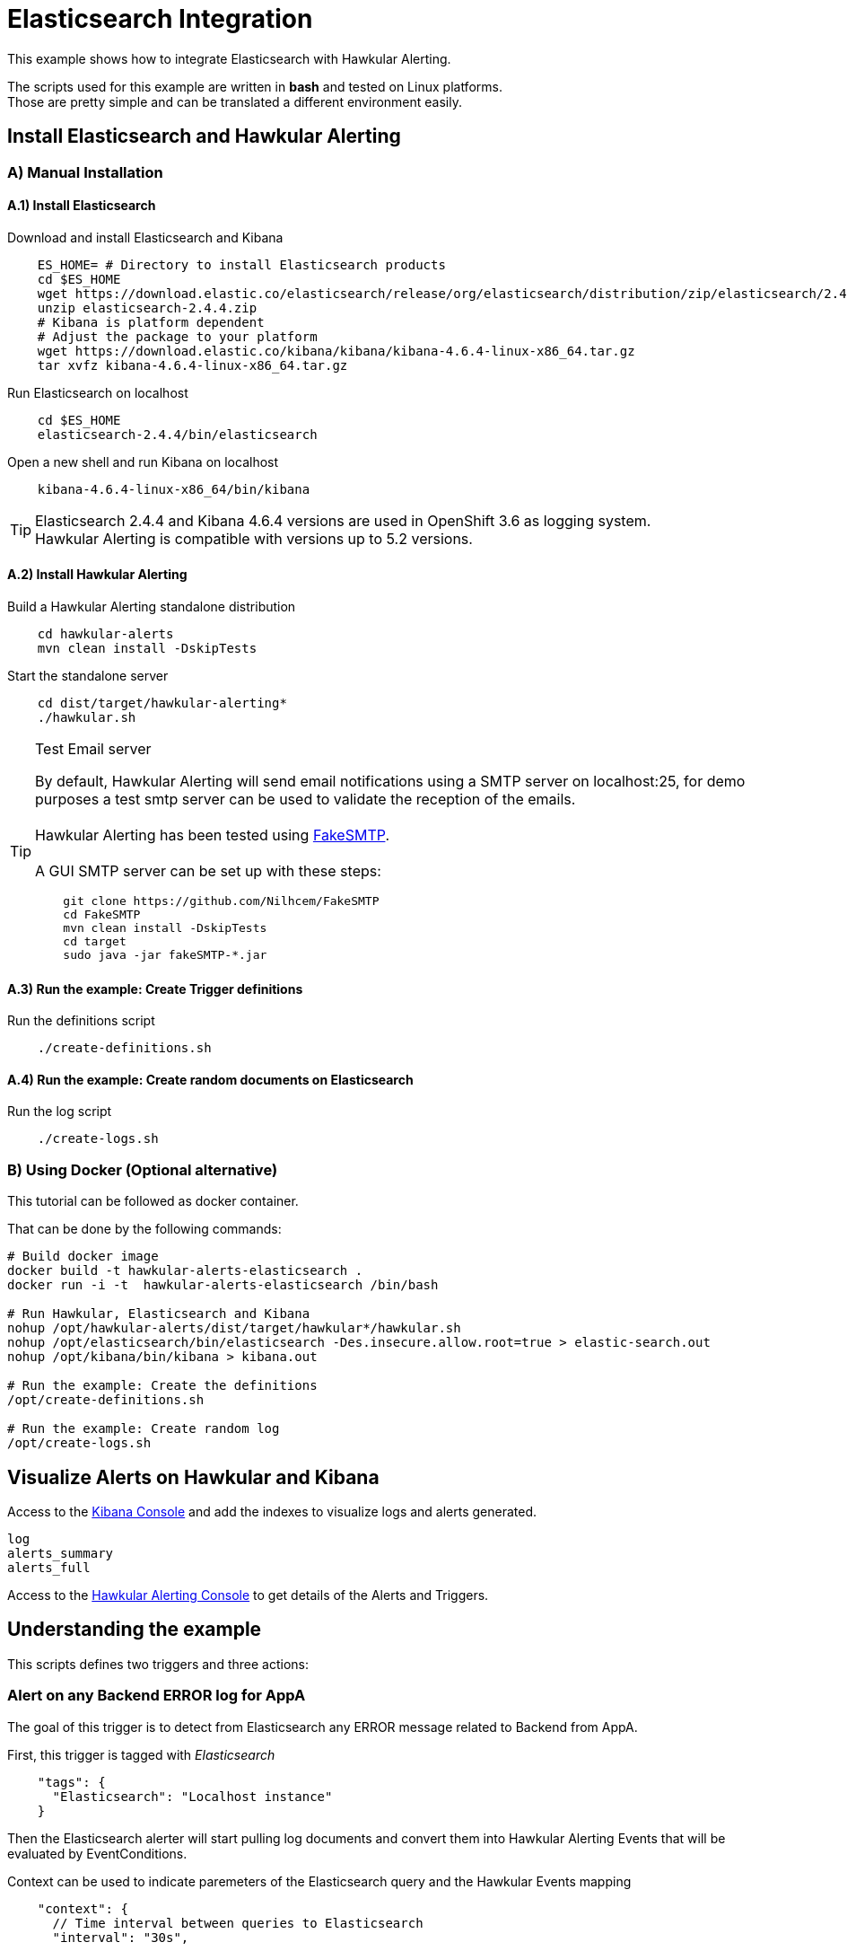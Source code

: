 = Elasticsearch Integration

This example shows how to integrate Elasticsearch with Hawkular Alerting.

====
The scripts used for this example are written in *bash* and tested on Linux platforms. +
Those are pretty simple and can be translated a different environment easily.
====

== Install Elasticsearch and Hawkular Alerting

=== A) Manual Installation

==== A.1) Install Elasticsearch

Download and install Elasticsearch and Kibana

[source,shell]
----
    ES_HOME= # Directory to install Elasticsearch products
    cd $ES_HOME
    wget https://download.elastic.co/elasticsearch/release/org/elasticsearch/distribution/zip/elasticsearch/2.4.4/elasticsearch-2.4.4.zip
    unzip elasticsearch-2.4.4.zip
    # Kibana is platform dependent
    # Adjust the package to your platform
    wget https://download.elastic.co/kibana/kibana/kibana-4.6.4-linux-x86_64.tar.gz
    tar xvfz kibana-4.6.4-linux-x86_64.tar.gz
----

Run Elasticsearch on localhost

[source,shell]
----
    cd $ES_HOME
    elasticsearch-2.4.4/bin/elasticsearch
----

Open a new shell and run Kibana on localhost

[source,shell]
----
    kibana-4.6.4-linux-x86_64/bin/kibana
----

[TIP]
Elasticsearch 2.4.4 and Kibana 4.6.4 versions are used in OpenShift 3.6 as logging system. +
Hawkular Alerting is compatible with versions up to 5.2 versions.

==== A.2) Install Hawkular Alerting

Build a Hawkular Alerting standalone distribution

[source,shell,subs="+attributes"]
----
    cd hawkular-alerts
    mvn clean install -DskipTests
----

Start the standalone server

[source,shell,subs="+attributes"]
----
    cd dist/target/hawkular-alerting*
    ./hawkular.sh
----

[TIP]
.Test Email server
==================
By default, Hawkular Alerting will send email notifications using a SMTP server on localhost:25, for demo purposes
 a test smtp server can be used to validate the reception of the emails. +
  +
Hawkular Alerting has been tested using
  https://nilhcem.github.io/FakeSMTP/[FakeSMTP]. +
  +
A GUI SMTP server can be set up with these steps:
[source,shell,subs="+attributes"]
----
    git clone https://github.com/Nilhcem/FakeSMTP
    cd FakeSMTP
    mvn clean install -DskipTests
    cd target
    sudo java -jar fakeSMTP-*.jar
----
==================

==== A.3) Run the example: Create Trigger definitions

Run the definitions script

[source,shell]
----
    ./create-definitions.sh
----

==== A.4) Run the example: Create random documents on Elasticsearch

Run the log script

[source,shell]
----
    ./create-logs.sh
----

=== B) Using Docker (Optional alternative)

This tutorial can be followed as docker container.

That can be done by the following commands:

[source,shell,subs="+attributes"]
----
# Build docker image
docker build -t hawkular-alerts-elasticsearch .
docker run -i -t  hawkular-alerts-elasticsearch /bin/bash

# Run Hawkular, Elasticsearch and Kibana
nohup /opt/hawkular-alerts/dist/target/hawkular*/hawkular.sh
nohup /opt/elasticsearch/bin/elasticsearch -Des.insecure.allow.root=true > elastic-search.out
nohup /opt/kibana/bin/kibana > kibana.out

# Run the example: Create the definitions
/opt/create-definitions.sh

# Run the example: Create random log
/opt/create-logs.sh
----

== Visualize Alerts on Hawkular and Kibana

Access to the link:http://localhost:5601/[Kibana Console] and add the indexes to visualize logs and alerts generated.

----
log
alerts_summary
alerts_full
----

Access to the link:http://localhost:8080/hawkular/alerts/ui[Hawkular Alerting Console] to get details of the Alerts and Triggers.

== Understanding the example

This scripts defines two triggers and three actions:

=== Alert on any Backend ERROR log for AppA

The goal of this trigger is to detect from Elasticsearch any ERROR message related to Backend from AppA.

First, this trigger is tagged with _Elasticsearch_

[source,json]
----
    "tags": {
      "Elasticsearch": "Localhost instance"
    }
----

Then the Elasticsearch alerter will start pulling log documents and convert them into Hawkular Alerting Events
that will be evaluated by EventConditions.

Context can be used to indicate paremeters of the Elasticsearch query and the Hawkular Events mapping

[source]
----
    "context": {
      // Time interval between queries to Elasticsearch
      "interval": "30s",

      // Field used to fetch documents in timeseries
      "timestamp": "@timestamp",

      // Documents will be queried from index log and filtered for AppA
      // Filter is optional, then we could fetch all messages under index log
      // On this case all messages would be evaluated
      "index": "log",
      "filter": "{\"match\":{\"app\":\"AppA\"}}",

      // Documents are parsed into Hawkular Alerting Events using the following mapping
      "mapping": "level:category,@timestamp:ctime,message:text,app:dataId,index:tags"
    }
----

Once that we have the documents as Events inside Hawkular Alerting we can use an EventCondition to detect events coming
from _AppA_ with category _ERROR_ and _Backend_ as part of the main text

[source]
----
    "conditions":[
        {
          "type": "EVENT",
          "dataId": "AppA",
          "expression": "category == 'ERROR',text contains 'Backend'"
        }
    ]
----

=== Alert on WARN messages for AppB

The goal of this trigger is to detect from Elasticsearch when the number of WARN messages for AppB exceeds some threshold.

First, this trigger is tagged with _Elasticsearch_

[source,json]
----
    "tags": {
      "Elasticsearch": "Localhost instance"
    }
----

Then the Elasticsearch alerter will start pulling log documents and convert them into Hawkular Alerting Events
that will be evaluated by EventConditions.

[source]
----
    "context": {
      // Time interval between queries to Elasticsearch
      "interval": "30s",

      // Field used to fetch documents in timeseries
      "timestamp": "@timestamp",

      // Documents will be queried from index log and filtered for AppB
      // Filter is optional, then we could fetch all messages under index log
      // On this case all messages would be evaluated
      "index": "log",
      "filter": "{\"match\":{\"app\":\"AppB\"}}",

      // Documents are parsed into Hawkular Alerting Events using the following mapping
      "mapping": "level:category,@timestamp:ctime,message:text,app:dataId,index:tags"
    }
----

Once that we have the documents as Events inside Hawkular Alerting we can use an EventCondition to detect events coming
from _AppB_ with category _WARN_

[source]
----
    "conditions":[
        {
          "type": "EVENT",
          "dataId": "AppB",
          "expression": "category == 'ERROR'"
        }
    ]
----

We do not want to be alerted on each WARN message, but when we have a suspicious increase of WARN messages.
This could be modeled in several ways, for our example we are going to use a Dampening to detect when there are three
or more WARN messages from a total of ten messages evaluated

[source]
----
    "dampenings": [
        {
          "triggerMode": "FIRING",
          "type":"RELAXED_COUNT",
          "evalTrueSetting": 3,
          "evalTotalSetting": 10
        }
    ]
----

=== Actions

Two of the actions defined in the example show how to write the alerts generated into Elasticsearch.

The action _write-full-alert_ writes full Hawkular Alert json into Elasticsearch. Properties can indicate under which
index or type the alerts will be written.

[source]
----
    {
      "actionPlugin": "elasticsearch",
      "actionId": "write-full-alert",
      "properties": {
        // Index under alerts will be written in Elasticsearch
        "index": "alerts_full"
      }
    }
----

A full Hawkular Alert contains a lot of detailed information about the environment when an alert was generated (trigger,
conditions, evaluations). In a second we are going to show how to map the Hawkular Alert into a custom format

[source]
----
    {
      "actionPlugin": "elasticsearch",
      "actionId": "write-partial-alert",
      "properties": {
        // Index under alerts will be written in Elasticsearch
        "index": "alerts_summary",

        // If present timestamps fields from Alert will be parsed on this format
        "timestamp_pattern": "yyyy-MM-dd'T'HH:mm:ss.SSSSSSZ",

        // A Shift JSON -> JSON transformation to convert Alert object into a light custom document
        "transform": "{
                \"tenantId\":\"tenant\",
                \"ctime\":\"timestamp\",
                \"text\":\"trigger\",
                \"context\":{
                    \"interval\":\"fetch-interval\"
                },
                \"evalSets\":{
                    \"*\":{
                        \"*\":{
                            \"condition\":{
                                \"expression\":\"details.[&3][&2].expression\",
                                \"dataId\":\"details.[&3][&2].dataId\"
                            },
                            \"value\":\"details.[&2][&1].value\"
                        }
                    }
                }
            }"
      }
----
